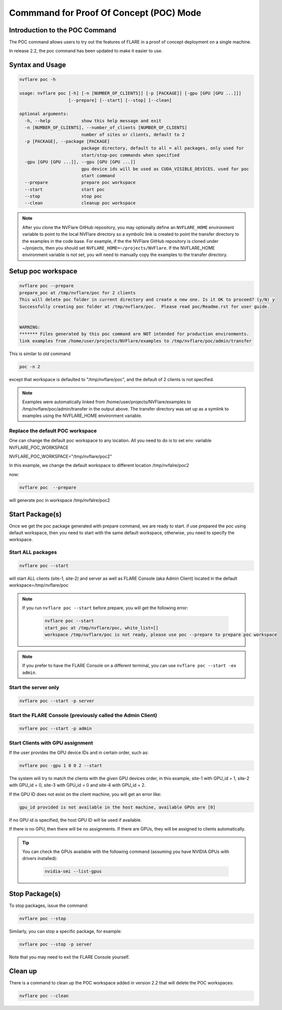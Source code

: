 .. _poc_command:

*****************************************
Commmand for Proof Of Concept (POC) Mode
*****************************************

Introduction to the POC Command
===============================

The POC command allows users to try out the features of FLARE in a proof of concept deployment on a single machine.

In release 2.2, the poc command has been updated to make it easier to use. 

Syntax and Usage
=================

.. code-block::

  nvflare poc -h
  
  usage: nvflare poc [-h] [-n [NUMBER_OF_CLIENTS]] [-p [PACKAGE]] [-gpu [GPU [GPU ...]]]
                     [--prepare] [--start] [--stop] [--clean]

  optional arguments:
    -h, --help            show this help message and exit
    -n [NUMBER_OF_CLIENTS], --number_of_clients [NUMBER_OF_CLIENTS]
                          number of sites or clients, default to 2
    -p [PACKAGE], --package [PACKAGE]
                          package directory, default to all = all packages, only used for
                          start/stop-poc commands when specified
    -gpu [GPU [GPU ...]], --gpu [GPU [GPU ...]]
                          gpu device ids will be used as CUDA_VISIBLE_DEVICES. used for poc
                          start command
    --prepare             prepare poc workspace
    --start               start poc
    --stop                stop poc
    --clean               cleanup poc workspace

.. note::

    After you clone the NVFlare GitHub repository, you may optionally define an ``NVFLARE_HOME`` environment variable to point to the local NVFlare directory so a symbolic link is created to point the transfer directory to the examples in the code base. For example, if the the NVFlare GitHub repository is cloned under ~/projects, then you should set ``NVFLARE_HOME=~/projects/NVFlare``. If the NVFLARE_HOME environment variable is not set, you will need to manually copy the examples to the transfer directory.


Setup poc workspace
===================

.. code-block::

  nvflare poc --prepare
  prepare_poc at /tmp/nvflare/poc for 2 clients
  This will delete poc folder in current directory and create a new one. Is it OK to proceed? (y/N) y
  Successfully creating poc folder at /tmp/nvflare/poc.  Please read poc/Readme.rst for user guide.
   
  
  WARNING:
  ******* Files generated by this poc command are NOT intended for production environments.
  link examples from /home/user/projects/NVFlare/examples to /tmp/nvflare/poc/admin/transfer


This is similar to old command 

.. code-block::

  poc -n 2

except that workspace is defaulted to "/tmp/nvflare/poc", and the default of 2 clients is not specified. 

.. note::

    Examples were automatically linked from /home/user/projects/NVFlare/examples to /tmp/nvflare/poc/admin/transfer in the output above.
    The transfer directory was set up as a symlink to examples using the NVFLARE_HOME environment variable.


Replace the default POC workspace
---------------------------------
One can change the default  poc workspace to any location.  All you need to do is to set env. variable NVFLARE_POC_WORKSPACE

NVFLARE_POC_WORKSPACE="/tmp/nvflare/poc2"

In this example,  we  change the default workspace to different location /tmp/nvfalre/poc2

now:

.. code-block::

    nvflare poc  --prepare

will generate poc in workspace /tmp/nvfalre/poc2


Start Package(s)
================
Once we get the poc package generated with prepare command, we are ready to start. if use prepared the poc using default workspace, then you need to start with the same default workspace, otherwise, you need to specify the workspace.

Start ALL packages
------------------

.. code-block::

  nvflare poc --start

will start ALL clients (site-1, site-2) and server as well as FLARE Console (aka Admin Client) located in the default workspace=/tmp/nvflare/poc

.. note::

    If you run ``nvflare poc --start`` before prepare, you will get the following error:

        .. code-block:: shell

           nvflare poc --start
           start_poc at /tmp/nvflare/poc, white_list=[]
           workspace /tmp/nvflare/poc is not ready, please use poc --prepare to prepare poc workspace

.. note::

    If you prefer to have the FLARE Console on a different terminal, you can use ``nvflare poc --start -ex admin``.

Start the server only
----------------------

.. code-block::

    nvflare poc --start -p server

Start the FLARE Console (previously called the Admin Client)
-------------------------------------------------------------

.. code-block::

    nvflare poc --start -p admin

Start Clients with GPU assignment
----------------------------------

If the user provides the GPU device IDs and in certain order, such as:

.. code-block::

    nvflare poc -gpu 1 0 0 2 --start

The system will try to match the clients with the given GPU devices order, in this example, site-1 with GPU_id = 1, site-2 with GPU_id = 0, site-3 with GPU_id = 0 and site-4 with GPU_id = 2.

If the GPU ID does not exist on the client machine, you will get an error like:

.. code-block:: shell

    gpu_id provided is not available in the host machine, available GPUs are [0]

If no GPU id is specified, the host GPU ID will be used if available.

If there is no GPU, then there will be no assignments. If there are GPUs, they will be assigned to clients automatically.

.. tip::

    You can check the GPUs available with the following command (assuming you have NVIDIA GPUs with drivers installed):

        .. code-block:: shell

           nvidia-smi --list-gpus

Stop Package(s)
===============

To stop packages, issue the command:

.. code-block::

    nvflare poc --stop

Similarly, you can stop a specific package, for example:

.. code-block::

    nvflare poc --stop -p server

Note that you may need to exit the FLARE Console yourself.

Clean up
========

There is a command to clean up the POC workspace added in version 2.2 that will delete the POC workspaces:

.. code-block::

    nvflare poc --clean
